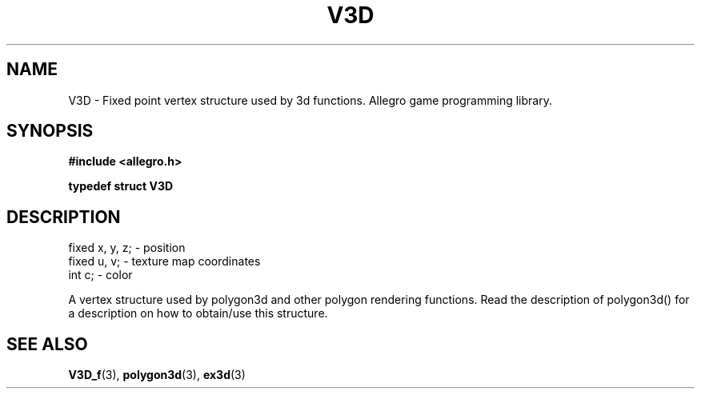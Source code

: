 .\" Generated by the Allegro makedoc utility
.TH V3D 3 "version 4.4.3" "Allegro" "Allegro manual"
.SH NAME
V3D \- Fixed point vertex structure used by 3d functions. Allegro game programming library.\&
.SH SYNOPSIS
.B #include <allegro.h>

.sp
.B typedef struct V3D
.SH DESCRIPTION

.nf
   fixed x, y, z;       - position
   fixed u, v;          - texture map coordinates
   int c;               - color
   
.fi
A vertex structure used by polygon3d and other polygon rendering
functions. Read the description of polygon3d() for a description on how
to obtain/use this structure.

.SH SEE ALSO
.BR V3D_f (3),
.BR polygon3d (3),
.BR ex3d (3)
